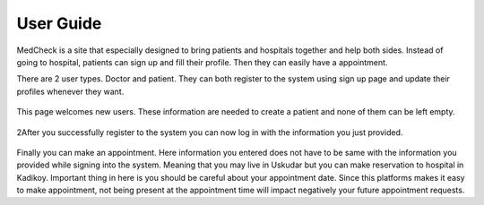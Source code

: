 User Guide
==========

MedCheck is a site that especially designed to bring patients and hospitals together and help both sides. Instead of going to hospital, patients can sign up and fill their profile. Then they can easily have a appointment.

There are 2 user types. Doctor and patient. They can both register to the system using sign up page and update their profiles whenever they want.


.. figure:: welcome.PNG
    :scale: 100%
    :alt: This page welcomes new users

This page welcomes new users. These information are needed to create a patient and none of them can be left empty.

.. figure:: sign_in.png
    :scale: 100%
    :alt: Time to log in to the system

2After you successfully register to the system you can now log in with the information you just provided.

.. figure:: take_app.png
    :scale: 100%
    :alt: Make an appointment

Finally you can make an appointment. Here information you entered does not have to be same with the information you provided while signing into the system. Meaning that you may live in Uskudar but you can make reservation to hospital in Kadikoy. Important thing in here is you should be careful about your appointment date. Since this platforms makes it easy to make appointment, not being present at the appointment time will impact negatively your future appointment requests.
